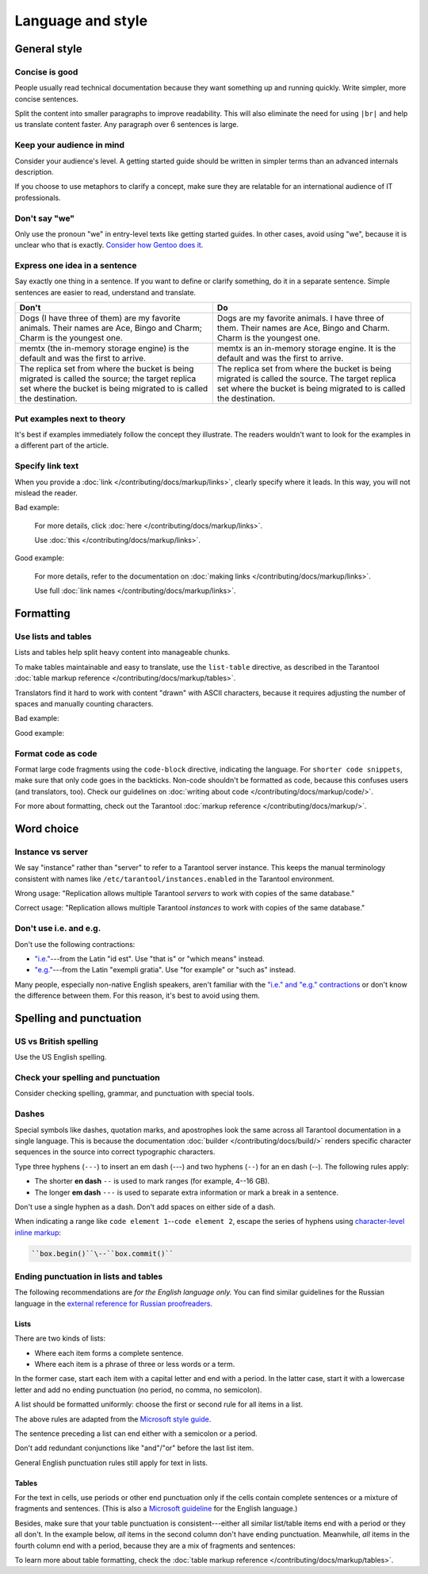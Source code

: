 
Language and style
==================

General style
-------------

Concise is good
~~~~~~~~~~~~~~~

People usually read technical documentation because they want something
up and running quickly. Write simpler, more concise sentences.

Split the content into smaller paragraphs to improve readability.
This will also eliminate the need for using ``|br|`` and help us translate content faster.
Any paragraph over 6 sentences is large.

Keep your audience in mind
~~~~~~~~~~~~~~~~~~~~~~~~~~

Consider your audience's level. A getting started guide should be written
in simpler terms than an advanced internals description.

If you choose to use metaphors to clarify a concept, make sure they are relatable
for an international audience of IT professionals. 

Don't say "we"
~~~~~~~~~~~~~~

Only use the pronoun "we" in entry-level texts like getting started guides.
In other cases, avoid using "we", because it is unclear who that is exactly.
`Consider how Gentoo does it <https://wiki.gentoo.org/wiki/Gentoo_Wiki:Guidelines#Avoid_first_and_second_person_writing>`__.

Express one idea in a sentence
~~~~~~~~~~~~~~~~~~~~~~~~~~~~~~

Say exactly one thing in a sentence.
If you want to define or clarify something, do it in a separate sentence.
Simple sentences are easier to read, understand and translate.

..  rst-class:: table-example
..  container:: table

    ..  rst-class:: left-align-column-1
    ..  rst-class:: left-align-column-2

    ..  list-table::
        :header-rows: 1

        *   -   Don't
            -   Do

        *   -   Dogs (I have three of them) are my favorite animals.
                Their names are Ace, Bingo and Charm; Charm is the youngest one.

            -   Dogs are my favorite animals.
                I have three of them.
                Their names are Ace, Bingo and Charm.
                Charm is the youngest one.

        *   -   memtx (the in-memory storage engine) is the default and was the first to arrive.
            -   memtx is an in-memory storage engine.
                It is the default and was the first to arrive.

        *   -   The replica set from where the bucket is being migrated is called the source;
                the target replica set where the bucket is being migrated to is called the destination.
            -   The replica set from where the bucket is being migrated is called the source.
                The target replica set where the bucket is being migrated to is called the destination.

Put examples next to theory
~~~~~~~~~~~~~~~~~~~~~~~~~~~

It's best if examples immediately follow the concept they illustrate.
The readers wouldn't want to look for the examples in a different part of the article.

Specify link text
~~~~~~~~~~~~~~~~~

When you provide a :doc:`link </contributing/docs/markup/links>`, clearly specify
where it leads. In this way, you will not mislead the reader.

Bad example:

    For more details, click :doc:`here </contributing/docs/markup/links>`.

    Use :doc:`this </contributing/docs/markup/links>`.

Good example:

    For more details, refer to the documentation on
    :doc:`making links </contributing/docs/markup/links>`.

    Use full :doc:`link names </contributing/docs/markup/links>`.

Formatting
----------

Use lists and tables
~~~~~~~~~~~~~~~~~~~~

Lists and tables help split heavy content into manageable chunks.

To make tables maintainable and easy to translate,
use the ``list-table`` directive, as described in the Tarantool
:doc:`table markup reference </contributing/docs/markup/tables>`.

Translators find it hard to work with content "drawn" with ASCII characters,
because it requires adjusting the number of spaces and manually counting characters.

Bad example:

..  image:: images/dont.png
    :width: 400
    :alt: Don't "draw" tables with ASCII characters

Good example:

..  image:: images/do.png
    :width: 400
    :alt: Use the "list-table" directive instead


Format code as code
~~~~~~~~~~~~~~~~~~~

Format large code fragments using the ``code-block`` directive, indicating the language.
For ``shorter code snippets``, make sure that only code goes in the backticks.
Non-code shouldn't be formatted as code, because this confuses users (and translators, too).
Check our guidelines on
:doc:`writing about code </contributing/docs/markup/code/>`.

For more about formatting, check out the Tarantool
:doc:`markup reference </contributing/docs/markup/>`.


Word choice
-----------

Instance vs server
~~~~~~~~~~~~~~~~~~

We say "instance" rather than "server" to refer to a Tarantool
server instance. This keeps the manual terminology consistent with names like
``/etc/tarantool/instances.enabled`` in the Tarantool environment.

Wrong usage: "Replication allows multiple Tarantool *servers* to work with copies
of the same database."

Correct usage: "Replication allows multiple Tarantool *instances* to work with
copies of the same database."

Don't use i.e. and e.g.
~~~~~~~~~~~~~~~~~~~~~~~

Don't use the following contractions:

*   `"i.e." <https://www.merriam-webster.com/dictionary/i.e.>`_---from
    the Latin "id est". Use "that is" or "which means" instead.
*   `"e.g." <https://www.merriam-webster.com/dictionary/e.g.>`_---from
    the Latin "exempli gratia". Use "for example" or "such as" instead.

Many people, especially non-native English speakers,
aren't familiar with the
`"i.e." and "e.g." contractions
<https://www.merriam-webster.com/words-at-play/ie-vs-eg-abbreviation-meaning-usage-difference>`_
or don't know the difference between them.
For this reason, it's best to avoid using them.


    
Spelling and punctuation
------------------------

US vs British spelling
~~~~~~~~~~~~~~~~~~~~~~

Use the US English spelling.

Check your spelling and punctuation
~~~~~~~~~~~~~~~~~~~~~~~~~~~~~~~~~~~

Consider checking spelling, grammar, and punctuation with special tools.

Dashes
~~~~~~

Special symbols like dashes, quotation marks, and apostrophes look the same
across all Tarantool documentation in a single language.
This is because the documentation :doc:`builder </contributing/docs/build/>`
renders specific character sequences in the source into correct typographic characters.

Type three hyphens (``---``) to insert an em dash (---)
and two hyphens (``--``) for an en dash (--).
The following rules apply:

*   The shorter **en dash** ``--`` is used to mark ranges (for example, 4--16 GB).
*   The longer **em dash** ``---`` is used to separate extra information or mark a break in a sentence.

Don't use a single hyphen as a dash. Don't add spaces on either side of a dash. 

When indicating a range like ``code element 1``\--``code element 2``, escape the series of hyphens using
`character-level inline markup <https://docutils.sourceforge.io/docs/ref/rst/restructuredtext.html#character-level-inline-markup-1>`_:

..  code-block:: rst

    ``box.begin()``\--``box.commit()``


Ending punctuation in lists and tables
~~~~~~~~~~~~~~~~~~~~~~~~~~~~~~~~~~~~~~

The following recommendations are *for the English language only.*
You can find similar guidelines for the Russian language in the
`external reference for Russian proofreaders <http://new.gramota.ru/spravka/letters/83-rubric-77>`__.

Lists
^^^^^

There are two kinds of lists:

*   Where each item forms a complete sentence.
*   Where each item is a phrase of three or less words or a term.

In the former case, start each item with a capital letter and end with a period.
In the latter case, start it with a lowercase letter and
add no ending punctuation (no period, no comma, no semicolon).

A list should be formatted uniformly:
choose the first or second rule for all items in a list.

The above rules are adapted from the
`Microsoft style guide <https://docs.microsoft.com/en-us/style-guide/scannable-content/lists>`__.

The sentence preceding a list can end either with a semicolon or a period.

Don't add redundant conjunctions like "and"/"or" before the last list item.

General English punctuation rules still apply for text in lists.

Tables
^^^^^^

For the text in cells, use periods or other end punctuation
only if the cells contain complete sentences or a mixture of fragments and sentences.
(This is also a
`Microsoft guideline <https://docs.microsoft.com/en-us/style-guide/scannable-content/tables#punctuation>`__
for the English language.)

Besides, make sure that your table punctuation is consistent---either
all similar list/table items end with a period or they all don't.
In the example below, *all* items in the second column don't have
ending punctuation. Meanwhile, *all* items in the fourth column end with a period,
because they are a mix of fragments and sentences:

..  image:: images/punctuation.png
    :alt: Items in one column have similar ending punctuation

To learn more about table formatting,
check the :doc:`table markup reference </contributing/docs/markup/tables>`.
